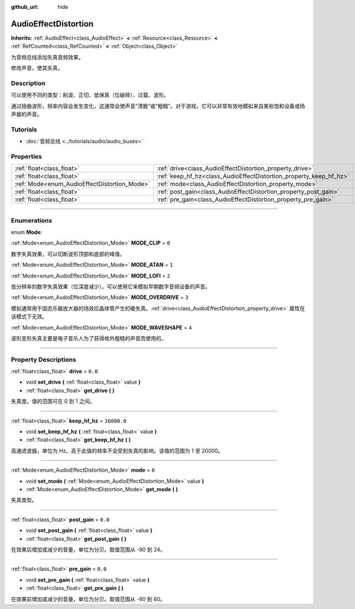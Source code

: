 :github_url: hide

.. DO NOT EDIT THIS FILE!!!
.. Generated automatically from Godot engine sources.
.. Generator: https://github.com/godotengine/godot/tree/master/doc/tools/make_rst.py.
.. XML source: https://github.com/godotengine/godot/tree/master/doc/classes/AudioEffectDistortion.xml.

.. _class_AudioEffectDistortion:

AudioEffectDistortion
=====================

**Inherits:** :ref:`AudioEffect<class_AudioEffect>` **<** :ref:`Resource<class_Resource>` **<** :ref:`RefCounted<class_RefCounted>` **<** :ref:`Object<class_Object>`

为音频总线添加失真音频效果。

修改声音，使其失真。

.. rst-class:: classref-introduction-group

Description
-----------

可以使用不同的类型：削波、正切、低保真（位破碎）、过载、波形。

通过扭曲波形，频率内容会发生变化，这通常会使声音“清脆”或“粗糙”。对于游戏，它可以非常有效地模拟来自某些饱和设备或扬声器的声音。

.. rst-class:: classref-introduction-group

Tutorials
---------

- :doc:`音频总线 <../tutorials/audio/audio_buses>`

.. rst-class:: classref-reftable-group

Properties
----------

.. table::
   :widths: auto

   +----------------------------------------------+--------------------------------------------------------------------+-------------+
   | :ref:`float<class_float>`                    | :ref:`drive<class_AudioEffectDistortion_property_drive>`           | ``0.0``     |
   +----------------------------------------------+--------------------------------------------------------------------+-------------+
   | :ref:`float<class_float>`                    | :ref:`keep_hf_hz<class_AudioEffectDistortion_property_keep_hf_hz>` | ``16000.0`` |
   +----------------------------------------------+--------------------------------------------------------------------+-------------+
   | :ref:`Mode<enum_AudioEffectDistortion_Mode>` | :ref:`mode<class_AudioEffectDistortion_property_mode>`             | ``0``       |
   +----------------------------------------------+--------------------------------------------------------------------+-------------+
   | :ref:`float<class_float>`                    | :ref:`post_gain<class_AudioEffectDistortion_property_post_gain>`   | ``0.0``     |
   +----------------------------------------------+--------------------------------------------------------------------+-------------+
   | :ref:`float<class_float>`                    | :ref:`pre_gain<class_AudioEffectDistortion_property_pre_gain>`     | ``0.0``     |
   +----------------------------------------------+--------------------------------------------------------------------+-------------+

.. rst-class:: classref-section-separator

----

.. rst-class:: classref-descriptions-group

Enumerations
------------

.. _enum_AudioEffectDistortion_Mode:

.. rst-class:: classref-enumeration

enum **Mode**:

.. _class_AudioEffectDistortion_constant_MODE_CLIP:

.. rst-class:: classref-enumeration-constant

:ref:`Mode<enum_AudioEffectDistortion_Mode>` **MODE_CLIP** = ``0``

数字失真效果，可以切断波形顶部和底部的峰值。

.. _class_AudioEffectDistortion_constant_MODE_ATAN:

.. rst-class:: classref-enumeration-constant

:ref:`Mode<enum_AudioEffectDistortion_Mode>` **MODE_ATAN** = ``1``



.. _class_AudioEffectDistortion_constant_MODE_LOFI:

.. rst-class:: classref-enumeration-constant

:ref:`Mode<enum_AudioEffectDistortion_Mode>` **MODE_LOFI** = ``2``

低分辨率的数字失真效果（位深度减少）。可以使用它来模拟早期数字音频设备的声音。

.. _class_AudioEffectDistortion_constant_MODE_OVERDRIVE:

.. rst-class:: classref-enumeration-constant

:ref:`Mode<enum_AudioEffectDistortion_Mode>` **MODE_OVERDRIVE** = ``3``

模拟通常用于固态乐器放大器的场效应晶体管产生的暖失真。\ :ref:`drive<class_AudioEffectDistortion_property_drive>` 属性在该模式下无效。

.. _class_AudioEffectDistortion_constant_MODE_WAVESHAPE:

.. rst-class:: classref-enumeration-constant

:ref:`Mode<enum_AudioEffectDistortion_Mode>` **MODE_WAVESHAPE** = ``4``

波形变形失真主要是电子音乐人为了获得格外粗糙的声音而使用的。

.. rst-class:: classref-section-separator

----

.. rst-class:: classref-descriptions-group

Property Descriptions
---------------------

.. _class_AudioEffectDistortion_property_drive:

.. rst-class:: classref-property

:ref:`float<class_float>` **drive** = ``0.0``

.. rst-class:: classref-property-setget

- void **set_drive** **(** :ref:`float<class_float>` value **)**
- :ref:`float<class_float>` **get_drive** **(** **)**

失真度。值的范围可在 0 到 1 之间。

.. rst-class:: classref-item-separator

----

.. _class_AudioEffectDistortion_property_keep_hf_hz:

.. rst-class:: classref-property

:ref:`float<class_float>` **keep_hf_hz** = ``16000.0``

.. rst-class:: classref-property-setget

- void **set_keep_hf_hz** **(** :ref:`float<class_float>` value **)**
- :ref:`float<class_float>` **get_keep_hf_hz** **(** **)**

高通滤波器，单位为 Hz。高于此值的频率不会受到失真的影响。该值的范围为 1 至 20000。

.. rst-class:: classref-item-separator

----

.. _class_AudioEffectDistortion_property_mode:

.. rst-class:: classref-property

:ref:`Mode<enum_AudioEffectDistortion_Mode>` **mode** = ``0``

.. rst-class:: classref-property-setget

- void **set_mode** **(** :ref:`Mode<enum_AudioEffectDistortion_Mode>` value **)**
- :ref:`Mode<enum_AudioEffectDistortion_Mode>` **get_mode** **(** **)**

失真类型。

.. rst-class:: classref-item-separator

----

.. _class_AudioEffectDistortion_property_post_gain:

.. rst-class:: classref-property

:ref:`float<class_float>` **post_gain** = ``0.0``

.. rst-class:: classref-property-setget

- void **set_post_gain** **(** :ref:`float<class_float>` value **)**
- :ref:`float<class_float>` **get_post_gain** **(** **)**

在效果后增加或减少的音量，单位为分贝。取值范围从 -80 到 24。

.. rst-class:: classref-item-separator

----

.. _class_AudioEffectDistortion_property_pre_gain:

.. rst-class:: classref-property

:ref:`float<class_float>` **pre_gain** = ``0.0``

.. rst-class:: classref-property-setget

- void **set_pre_gain** **(** :ref:`float<class_float>` value **)**
- :ref:`float<class_float>` **get_pre_gain** **(** **)**

在效果前增加或减少的音量，单位为分贝。取值范围从 -60 到 60。

.. |virtual| replace:: :abbr:`virtual (This method should typically be overridden by the user to have any effect.)`
.. |const| replace:: :abbr:`const (This method has no side effects. It doesn't modify any of the instance's member variables.)`
.. |vararg| replace:: :abbr:`vararg (This method accepts any number of arguments after the ones described here.)`
.. |constructor| replace:: :abbr:`constructor (This method is used to construct a type.)`
.. |static| replace:: :abbr:`static (This method doesn't need an instance to be called, so it can be called directly using the class name.)`
.. |operator| replace:: :abbr:`operator (This method describes a valid operator to use with this type as left-hand operand.)`
.. |bitfield| replace:: :abbr:`BitField (This value is an integer composed as a bitmask of the following flags.)`
